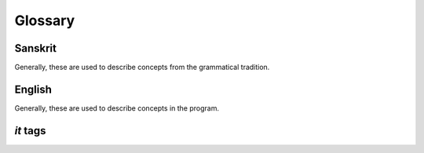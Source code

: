 Glossary
========

Sanskrit
--------

Generally, these are used to describe concepts from the grammatical tradition.

.. glossary::
    aṅga
        _

    anubandha
        See :term:`it`.

    abhyāsa
        If a term is doubled, *abhyāsa* refers to the first part.

    abhyasta
        If a term is doubled, *abhyasta* refers to the two parts together.

    ātmanepada
        The last 9 tiṅ suffixes.

    ārdhadhātuka
        Refers to certain kinds of verb suffixes.

    Aṣṭādhyāyī
    Ashtadhyayi
        A list of rules. It takes some input and produces one or more valid
        Sanskrit expressions.

    it
        An indicatory letter.

    upadeśa
        A term stated with its indicatory letters (:term:`it`).

    guṇa
        An operation that strengthens a vowel to the "medium" level
        (*a, e, o*, but *ṛ* and *ṝ* become *ar*). Also refers to the result
        of this operation.

    vṛddhi
        An operation that strengthens a vowel to the "strong" level
        (*ā, ai, au*, but *ṛ* and *ṝ* become *ār*). Also refers to the result
        of this operation.

    tiṅ
        Refers to one of the 18 basic verb suffixes: 9 in :term:`parasmaipada`
        and 9 in :term:`ātmanepada`.

    dhātu
        A verb root.

    Dhātupāṭha
    Dhatupatha
        A list of verb roots. These roots are used as input to the Ashtadhyayi.

    parasmaipada
        The first 9 tiṅ suffixes.

    pratyaya
        A suffix.

    vibhakti
        A triplet of noun/verb endings. Also, an ending within that triplet.

    saṃjñā
        A technical name that is assigned to a group of terms. For
        example, *pratyaya* is a *saṃjñā* for the set of all suffixes.

    sārvadhātuka
        Refers to certain kinds of verb suffixes. Generally, :term:`tiṅ` and
        :term:`śit` suffixes receive this saṃjñā.

    sthānī
        In a substitution, the term where the substitution occurs.


English
-------

Generally, these are used to describe concepts in the program.

.. glossary::

    center context
        The term that undergoes substitution. In a *saṃjñā* rule: the term
        that receives the *saṃjñā*.

    left context
        The term(s) that appear immediately before the center context. If no
        center context is defined: the term(s) after which something is
        inserted.

    metarule
        A rule that defines part of the metalanguage of the Ashtadhyayi. Some
        are explicitly stated, but many are implicit.

    ordinary rule
        A rule that takes some input and produces some output(s). In this
        documentation, such rules are usually just called "rules."

    right context
        The term(s) that appear immediately after the center context. If no
        center context is defined: the term(s) before which something is
        inserted.

.. _it-glossary:

*it* tags
---------

.. glossary::
    kit
        Prevents *guṇa* and *vṛddhi*. If a replacement is marked with *k*, it
        is added to the end of the :term:`sthānī`.

    ṅit
        Prevents *guṇa* and *vṛddhi*. If a replacement is marked with *ṅ*, it
        replaces the last letter of the *sthānī*.

    ñit
        Causes *vṛddhi*.

    ṭit
        If a replacement is marked with *ṭ*, it is added to the beginning of
        the *sthānī*.

    ṇit
        Causes *vṛddhi*.

    pit
        Causes *anudātta* accent on a :term:`pratyaya`. A :term:`sārvadhātuka`
        suffix not marked by *p* is treated as :term:`ṅit`.

    mit
        If a replacement is marked with *m*, it is inserted after the last
        vowel of the *sthānī*.

    śit
        If a replacement is marked with *ś*, it replaces the entire *sthānī*.
        Generally, a :term:`pratyaya` marked with *ś* can be called
        :term:`sārvadhātuka`.
